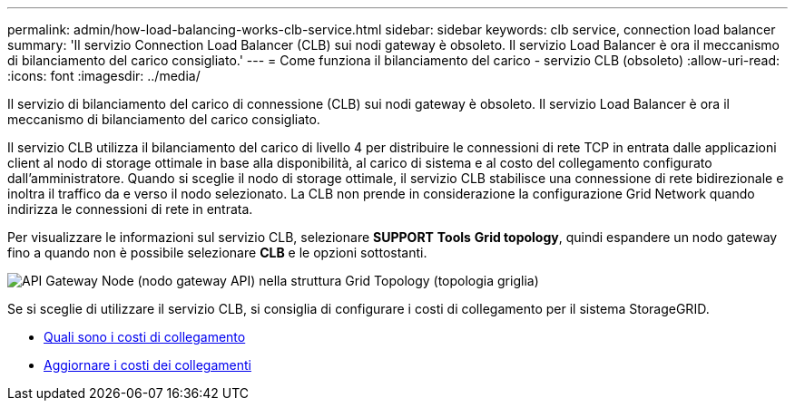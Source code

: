 ---
permalink: admin/how-load-balancing-works-clb-service.html 
sidebar: sidebar 
keywords: clb service, connection load balancer 
summary: 'Il servizio Connection Load Balancer (CLB) sui nodi gateway è obsoleto. Il servizio Load Balancer è ora il meccanismo di bilanciamento del carico consigliato.' 
---
= Come funziona il bilanciamento del carico - servizio CLB (obsoleto)
:allow-uri-read: 
:icons: font
:imagesdir: ../media/


[role="lead"]
Il servizio di bilanciamento del carico di connessione (CLB) sui nodi gateway è obsoleto. Il servizio Load Balancer è ora il meccanismo di bilanciamento del carico consigliato.

Il servizio CLB utilizza il bilanciamento del carico di livello 4 per distribuire le connessioni di rete TCP in entrata dalle applicazioni client al nodo di storage ottimale in base alla disponibilità, al carico di sistema e al costo del collegamento configurato dall'amministratore. Quando si sceglie il nodo di storage ottimale, il servizio CLB stabilisce una connessione di rete bidirezionale e inoltra il traffico da e verso il nodo selezionato. La CLB non prende in considerazione la configurazione Grid Network quando indirizza le connessioni di rete in entrata.

Per visualizzare le informazioni sul servizio CLB, selezionare *SUPPORT* *Tools* *Grid topology*, quindi espandere un nodo gateway fino a quando non è possibile selezionare *CLB* e le opzioni sottostanti.

image::../media/gateway_node.gif[API Gateway Node (nodo gateway API) nella struttura Grid Topology (topologia griglia)]

Se si sceglie di utilizzare il servizio CLB, si consiglia di configurare i costi di collegamento per il sistema StorageGRID.

* xref:what-link-costs-are.adoc[Quali sono i costi di collegamento]
* xref:updating-link-costs.adoc[Aggiornare i costi dei collegamenti]

